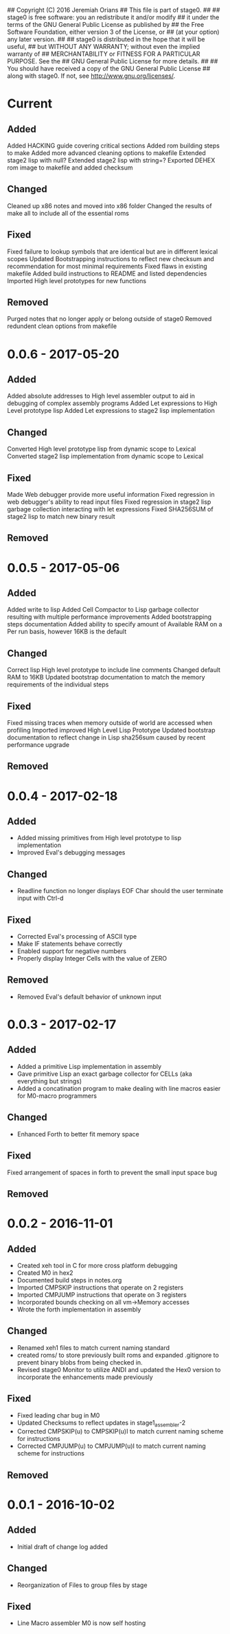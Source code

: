 ## Copyright (C) 2016 Jeremiah Orians
## This file is part of stage0.
##
## stage0 is free software: you an redistribute it and/or modify
## it under the terms of the GNU General Public License as published by
## the Free Software Foundation, either version 3 of the License, or
## (at your option) any later version.
##
## stage0 is distributed in the hope that it will be useful,
## but WITHOUT ANY WARRANTY; without even the implied warranty of
## MERCHANTABILITY or FITNESS FOR A PARTICULAR PURPOSE.  See the
## GNU General Public License for more details.
##
## You should have received a copy of the GNU General Public License
## along with stage0.  If not, see <http://www.gnu.org/licenses/>.

* Current
** Added
Added HACKING guide covering critical sections
Added rom building steps to make
Added more advanced cleaning options to makefile
Extended stage2 lisp with null?
Extended stage2 lisp with string=?
Exported DEHEX rom image to makefile and added checksum

** Changed
Cleaned up x86 notes and moved into x86 folder
Changed the results of make all to include all of the essential roms

** Fixed
Fixed failure to lookup symbols that are identical but are in different lexical scopes
Updated Bootstrapping instructions to reflect new checksum and recommendation for most minimal requirements
Fixed flaws in existing makefile
Added build instructions to README and listed dependencies
Imported High level prototypes for new functions

** Removed
Purged notes that no longer apply or belong outside of stage0
Removed redundent clean options from makefile

* 0.0.6 - 2017-05-20
** Added
Added absolute addresses to High level assembler output to aid in debugging of complex assembly programs
Added Let expressions to High Level prototype lisp
Added Let expressions to stage2 lisp implementation

** Changed
Converted High level prototype lisp from dynamic scope to Lexical
Converted stage2 lisp implementation from dynamic scope to Lexical

** Fixed
Made Web debugger provide more useful information
Fixed regression in web debugger's ability to read input files
Fixed regression in stage2 lisp garbage collection interacting with let expressions
Fixed SHA256SUM of stage2 lisp to match new binary result

** Removed

* 0.0.5 - 2017-05-06
** Added
Added write to lisp
Added Cell Compactor to Lisp garbage collector resulting with multiple performance improvements
Added bootstrapping steps documentation
Added ability to specify amount of Available RAM on a Per run basis, however 16KB is the default

** Changed
Correct lisp High level prototype to include line comments
Changed default RAM to 16KB
Updated bootstrap documentation to match the memory requirements of the individual steps

** Fixed
Fixed missing traces when memory outside of world are accessed when profiling
Imported improved High Level Lisp Prototype
Updated bootstrap documentation to reflect change in Lisp sha256sum caused by recent performance upgrade

** Removed

* 0.0.4 - 2017-02-18
** Added
+ Added missing primitives from High level prototype to lisp implementation
+ Improved Eval's debugging messages

** Changed
+ Readline function no longer displays EOF Char should the user terminate input with Ctrl-d

** Fixed
+ Corrected Eval's processing of ASCII type
+ Make IF statements behave correctly
+ Enabled support for negative numbers
+ Properly display Integer Cells with the value of ZERO

** Removed
+ Removed Eval's default behavior of unknown input

* 0.0.3 - 2017-02-17
** Added
+ Added a primitive Lisp implementation in assembly
+ Gave primitive Lisp an exact garbage collector for CELLs (aka everything but strings)
+ Added a concatination program to make dealing with line macros easier for M0-macro programmers

** Changed
+ Enhanced Forth to better fit memory space

** Fixed
Fixed arrangement of spaces in forth to prevent the small input space bug

** Removed

* 0.0.2 - 2016-11-01
** Added
+ Created xeh tool in C for more cross platform debugging
+ Created M0 in hex2
+ Documented build steps in notes.org
+ Imported CMPSKIP instructions that operate on 2 registers
+ Imported CMPJUMP instructions that operate on 3 registers
+ Incorporated bounds checking on all vm->Memory accesses
+ Wrote the forth implementation in assembly

** Changed
+ Renamed xeh1 files to match current naming standard
+ created roms/ to store previously built roms and expanded .gitignore to prevent binary blobs from being checked in.
+ Revised stage0 Monitor to utilize ANDI and updated the Hex0 version to incorporate the enhancements made previously

** Fixed
+ Fixed leading char bug in M0
+ Updated Checksums to reflect updates in stage1_assembler-2
+ Corrected CMPSKIP(u) to CMPSKIP(u)I to match current naming scheme for instructions
+ Corrected CMPJUMP(u) to CMPJUMP(u)I to match current naming scheme for instructions

** Removed

* 0.0.1 - 2016-10-02
** Added
+ Initial draft of change log added

** Changed
+ Reorganization of Files to group files by stage

** Fixed
+ Line Macro assembler M0 is now self hosting
